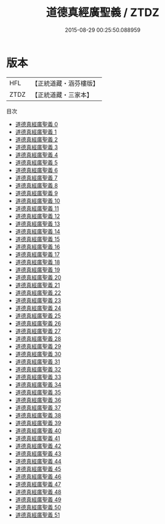#+TITLE: 道德真經廣聖義 / ZTDZ

#+DATE: 2015-08-29 00:25:50.088959
* 版本
 |       HFL|【正統道藏・涵芬樓版】|
 |      ZTDZ|【正統道藏・三家本】|
目次
 - [[file:KR5c0114_000.txt][道德真經廣聖義 0]]
 - [[file:KR5c0114_001.txt][道德真經廣聖義 1]]
 - [[file:KR5c0114_002.txt][道德真經廣聖義 2]]
 - [[file:KR5c0114_003.txt][道德真經廣聖義 3]]
 - [[file:KR5c0114_004.txt][道德真經廣聖義 4]]
 - [[file:KR5c0114_005.txt][道德真經廣聖義 5]]
 - [[file:KR5c0114_006.txt][道德真經廣聖義 6]]
 - [[file:KR5c0114_007.txt][道德真經廣聖義 7]]
 - [[file:KR5c0114_008.txt][道德真經廣聖義 8]]
 - [[file:KR5c0114_009.txt][道德真經廣聖義 9]]
 - [[file:KR5c0114_010.txt][道德真經廣聖義 10]]
 - [[file:KR5c0114_011.txt][道德真經廣聖義 11]]
 - [[file:KR5c0114_012.txt][道德真經廣聖義 12]]
 - [[file:KR5c0114_013.txt][道德真經廣聖義 13]]
 - [[file:KR5c0114_014.txt][道德真經廣聖義 14]]
 - [[file:KR5c0114_015.txt][道德真經廣聖義 15]]
 - [[file:KR5c0114_016.txt][道德真經廣聖義 16]]
 - [[file:KR5c0114_017.txt][道德真經廣聖義 17]]
 - [[file:KR5c0114_018.txt][道德真經廣聖義 18]]
 - [[file:KR5c0114_019.txt][道德真經廣聖義 19]]
 - [[file:KR5c0114_020.txt][道德真經廣聖義 20]]
 - [[file:KR5c0114_021.txt][道德真經廣聖義 21]]
 - [[file:KR5c0114_022.txt][道德真經廣聖義 22]]
 - [[file:KR5c0114_023.txt][道德真經廣聖義 23]]
 - [[file:KR5c0114_024.txt][道德真經廣聖義 24]]
 - [[file:KR5c0114_025.txt][道德真經廣聖義 25]]
 - [[file:KR5c0114_026.txt][道德真經廣聖義 26]]
 - [[file:KR5c0114_027.txt][道德真經廣聖義 27]]
 - [[file:KR5c0114_028.txt][道德真經廣聖義 28]]
 - [[file:KR5c0114_029.txt][道德真經廣聖義 29]]
 - [[file:KR5c0114_030.txt][道德真經廣聖義 30]]
 - [[file:KR5c0114_031.txt][道德真經廣聖義 31]]
 - [[file:KR5c0114_032.txt][道德真經廣聖義 32]]
 - [[file:KR5c0114_033.txt][道德真經廣聖義 33]]
 - [[file:KR5c0114_034.txt][道德真經廣聖義 34]]
 - [[file:KR5c0114_035.txt][道德真經廣聖義 35]]
 - [[file:KR5c0114_036.txt][道德真經廣聖義 36]]
 - [[file:KR5c0114_037.txt][道德真經廣聖義 37]]
 - [[file:KR5c0114_038.txt][道德真經廣聖義 38]]
 - [[file:KR5c0114_039.txt][道德真經廣聖義 39]]
 - [[file:KR5c0114_040.txt][道德真經廣聖義 40]]
 - [[file:KR5c0114_041.txt][道德真經廣聖義 41]]
 - [[file:KR5c0114_042.txt][道德真經廣聖義 42]]
 - [[file:KR5c0114_043.txt][道德真經廣聖義 43]]
 - [[file:KR5c0114_044.txt][道德真經廣聖義 44]]
 - [[file:KR5c0114_045.txt][道德真經廣聖義 45]]
 - [[file:KR5c0114_046.txt][道德真經廣聖義 46]]
 - [[file:KR5c0114_047.txt][道德真經廣聖義 47]]
 - [[file:KR5c0114_048.txt][道德真經廣聖義 48]]
 - [[file:KR5c0114_049.txt][道德真經廣聖義 49]]
 - [[file:KR5c0114_050.txt][道德真經廣聖義 50]]
 - [[file:KR5c0114_051.txt][道德真經廣聖義 51]]
